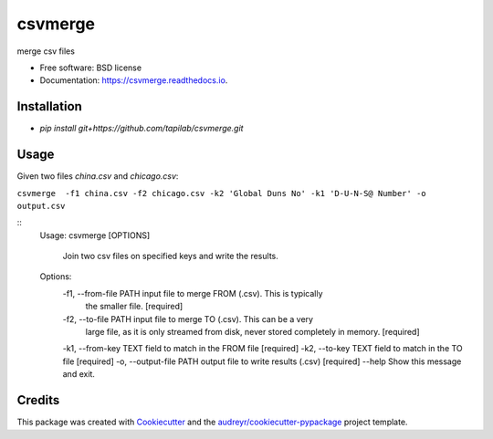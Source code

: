 ========
csvmerge
========


.. image:: https://img.shields.io/pypi/v/csvmerge.svg
        :target: https://pypi.python.org/pypi/csvmerge

.. image:: https://img.shields.io/travis/aronwc/csvmerge.svg
        :target: https://travis-ci.org/aronwc/csvmerge

.. image:: https://readthedocs.org/projects/csvmerge/badge/?version=latest
        :target: https://csvmerge.readthedocs.io/en/latest/?badge=latest
        :alt: Documentation Status




merge csv files


* Free software: BSD license
* Documentation: https://csvmerge.readthedocs.io.


Installation
------------

* `pip install git+https://github.com/tapilab/csvmerge.git`


Usage
-----

Given two files `china.csv` and `chicago.csv`:

``csvmerge  -f1 china.csv -f2 chicago.csv -k2 'Global Duns No' -k1 'D-U-N-S@ Number' -o output.csv``

::
    Usage: csvmerge [OPTIONS]

      Join two csv files on specified keys and write the results.

    Options:
      -f1, --from-file PATH   input file to merge FROM (.csv). This is typically
                              the smaller file.  [required]
      -f2, --to-file PATH     input file to merge TO (.csv). This can be a very
                              large file, as it is only streamed from disk, never
                              stored completely in memory.  [required]
      -k1, --from-key TEXT    field to match in the FROM file  [required]
      -k2, --to-key TEXT      field to match in the TO file  [required]
      -o, --output-file PATH  output file to write results (.csv)  [required]
      --help                  Show this message and exit.



Credits
-------

This package was created with Cookiecutter_ and the `audreyr/cookiecutter-pypackage`_ project template.

.. _Cookiecutter: https://github.com/audreyr/cookiecutter
.. _`audreyr/cookiecutter-pypackage`: https://github.com/audreyr/cookiecutter-pypackage
